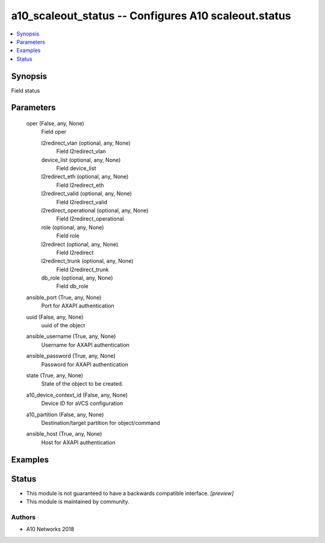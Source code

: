 .. _a10_scaleout_status_module:


a10_scaleout_status -- Configures A10 scaleout.status
=====================================================

.. contents::
   :local:
   :depth: 1


Synopsis
--------

Field status






Parameters
----------

  oper (False, any, None)
    Field oper


    l2redirect_vlan (optional, any, None)
      Field l2redirect_vlan


    device_list (optional, any, None)
      Field device_list


    l2redirect_eth (optional, any, None)
      Field l2redirect_eth


    l2redirect_valid (optional, any, None)
      Field l2redirect_valid


    l2redirect_operational (optional, any, None)
      Field l2redirect_operational


    role (optional, any, None)
      Field role


    l2redirect (optional, any, None)
      Field l2redirect


    l2redirect_trunk (optional, any, None)
      Field l2redirect_trunk


    db_role (optional, any, None)
      Field db_role



  ansible_port (True, any, None)
    Port for AXAPI authentication


  uuid (False, any, None)
    uuid of the object


  ansible_username (True, any, None)
    Username for AXAPI authentication


  ansible_password (True, any, None)
    Password for AXAPI authentication


  state (True, any, None)
    State of the object to be created.


  a10_device_context_id (False, any, None)
    Device ID for aVCS configuration


  a10_partition (False, any, None)
    Destination/target partition for object/command


  ansible_host (True, any, None)
    Host for AXAPI authentication









Examples
--------

.. code-block:: yaml+jinja

    





Status
------




- This module is not guaranteed to have a backwards compatible interface. *[preview]*


- This module is maintained by community.



Authors
~~~~~~~

- A10 Networks 2018

